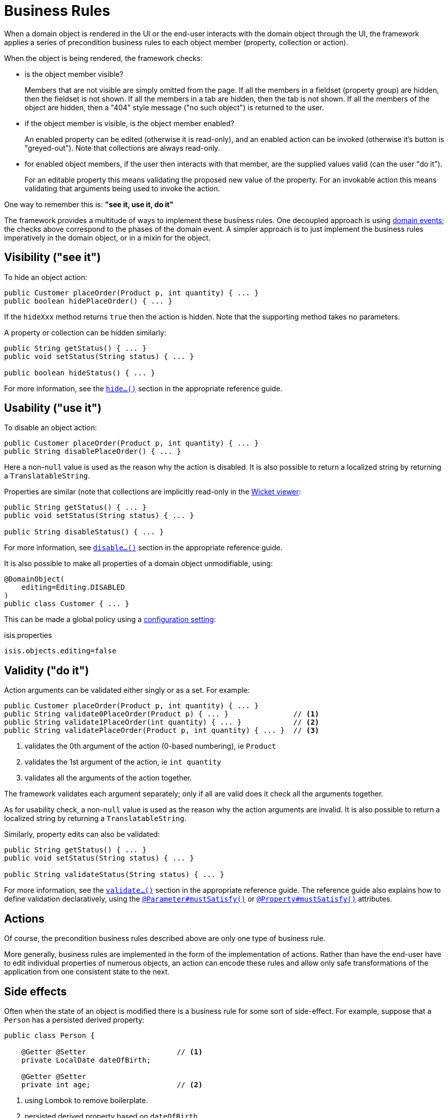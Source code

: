 [[_ugfun_business-rules]]
= Business Rules
:Notice: Licensed to the Apache Software Foundation (ASF) under one or more contributor license agreements. See the NOTICE file distributed with this work for additional information regarding copyright ownership. The ASF licenses this file to you under the Apache License, Version 2.0 (the "License"); you may not use this file except in compliance with the License. You may obtain a copy of the License at. http://www.apache.org/licenses/LICENSE-2.0 . Unless required by applicable law or agreed to in writing, software distributed under the License is distributed on an "AS IS" BASIS, WITHOUT WARRANTIES OR  CONDITIONS OF ANY KIND, either express or implied. See the License for the specific language governing permissions and limitations under the License.
:_basedir: ../../
:_imagesdir: images/


When a domain object is rendered in the UI or the end-user interacts with the domain object through the UI, the framework applies a series of precondition business rules to each object member (property, collection or action).

When the object is being rendered, the framework checks:

* is the object member visible? +
+
Members that are not visible are simply omitted from the page.
If all the members in a fieldset (property group) are hidden, then the fieldset is not shown.
If all the members in a tab are hidden, then the tab is not shown.
If all the members of the object are hidden, then a "404" style message ("no such object") is returned to the user.

* if the object member is visible, is the object member enabled? +
+
An enabled property can be edited (otherwise it is read-only), and an enabled action can be invoked (otherwise it's button is "greyed-out").
Note that collections are always read-only.

* for enabled object members, if the user then interacts with that member, are the supplied values valid (can the user "do it"). +
+
For an editable property this means validating the proposed new value of the property.
For an invokable action this means validating that arguments being used to invoke the action.


One way to remember this is: *"see it, use it, do it"*


The framework provides a multitude of ways to implement these business rules.
One decoupled approach is using xref:../ugfun/ugfun.adoc#_ugfun_building-blocks_events_domain-events[domain events]; the checks above correspond to the phases of the domain event.
A simpler approach is to just implement the business rules imperatively in the domain object, or in a mixin for the object.


== Visibility ("see it")

To hide an object action:

[source,java]
----
public Customer placeOrder(Product p, int quantity) { ... }
public boolean hidePlaceOrder() { ... }
----

If the `hideXxx` method returns `true` then the action is hidden.
Note that the supporting method takes no parameters.


A property or collection can be hidden similarly:

[source,java]
----
public String getStatus() { ... }
public void setStatus(String status) { ... }

public boolean hideStatus() { ... }
----


For more information, see the xref:../rgcms/rgcms.adoc#_rgcms_methods_prefixes_hide[`hide...()`] section in the appropriate reference guide.


== Usability ("use it")

To disable an object action:

[source,java]
----
public Customer placeOrder(Product p, int quantity) { ... }
public String disablePlaceOrder() { ... }
----

Here a non-`null` value is used as the reason why the action is disabled.
It is also possible to return a localized string by returning a `TranslatableString`.


Properties are similar (note that collections are implicitly read-only in the xref:../ugvw/ugvw.adoc#[Wicket viewer]:


[source,java]
----
public String getStatus() { ... }
public void setStatus(String status) { ... }

public String disableStatus() { ... }
----

For more information, see  xref:../rgcms/rgcms.adoc#_rgcms_methods_prefixes_disable[`disable...()`] section in the appropriate reference guide.


It is also possible to make all properties of a domain object unmodifiable, using:

[source,java]
----
@DomainObject(
    editing=Editing.DISABLED
)
public class Customer { ... }
----

This can be made a global policy using a xref:../rgcfg/rgcfg.adoc#__rgcfg_configuring-core_isis-objects-editing[configuration setting]:

.isis.properties
[source,ini]
----
isis.objects.editing=false
----



== Validity ("do it")

Action arguments can be validated either singly or as a set.
For example:

[source,java]
----
public Customer placeOrder(Product p, int quantity) { ... }
public String validate0PlaceOrder(Product p) { ... }               // <1>
public String validate1PlaceOrder(int quantity) { ... }            // <2>
public String validatePlaceOrder(Product p, int quantity) { ... }  // <3>
----
<1> validates the 0th argument of the action (0-based numbering), ie `Product`
<2> validates the 1st argument of the action, ie `int quantity`
<3> validates all the arguments of the action together.

The framework validates each argument separately; only if all are valid does it check all the arguments together.

As for usability check, a non-`null` value is used as the reason why the action arguments are invalid.
It is also possible to return a localized string by returning a `TranslatableString`.

Similarly, property edits can also be validated:

[source,java]
----
public String getStatus() { ... }
public void setStatus(String status) { ... }

public String validateStatus(String status) { ... }
----

For more information, see the xref:../rgcms/rgcms.adoc#_rgcms_methods_prefixes_validate[`validate...()`] section in the appropriate reference guide.
The reference guide also explains how to define validation declaratively, using the xref:../rgant/rgant.adoc#_rgant-Parameter_mustSatisfy[`@Parameter#mustSatisfy()`] or xref:../rgant/rgant.adoc#_rgant-Property_mustSatisfy[`@Property#mustSatisfy()`] attributes.



== Actions

Of course, the precondition business rules described above are only one type of business rule.

More generally, business rules are implemented in the form of the implementation of actions.
Rather than have the end-user have to edit individual properties of numerous objects, an action can encode these rules and allow only safe transformations of the application from one consistent state to the next.



== Side effects

Often when the state of an object is modified there is a business rule for some sort of side-effect.
For example, suppose that a `Person` has a persisted derived property:

[source,java]
----
public class Person {

    @Getter @Setter                     // <1>
    private LocalDate dateOfBirth;

    @Getter @Setter
    private int age;                    // <2>
----
<1> using Lombok to remove boilerplate.
<2> persisted derived property based on `dateOfBirth`.

One design would be to only allow the two properties to be modified through an action:

[source,java]
----
public Person updateDateOfBirth(LocalDate dateOfBirth) {
    setDateOfBirth(dateOfBirth);
    setAge(Years.between(clockService.now(), dateOfBirth));
    return this;
}
----

Alternatively we could allow the property to be edited, and then compute the side-effect.

[source,java]
----
public void setDateOfBirth(LocalDate dateOfBirth) {
    this.dateOfBirth = dateOfBirth;
    setAge(Years.between(clockService.now(), dateOfBirth));
    return this;
}
----

Datanucleus does _not_ call the setter when reloading the object from the database, so there is no issue in having the side-effect code (calling `setAge(...)`).

[NOTE]
====
The framework also allows side-effect code to be placed in separate xref:../rgcms/rgcms.adoc#_rgcms_methods_prefixes_modify[`modify...()`], xref:../rgcms/rgcms.adoc#_rgcms_methods_prefixes_clear[`clear...()`] supporting methods; if present then these will be called by the framework rather than the setter.
However, because of DataNucleus' smart handling of setters, these supporting methods are in essence redundant, and so should be considered deprecated.
====


